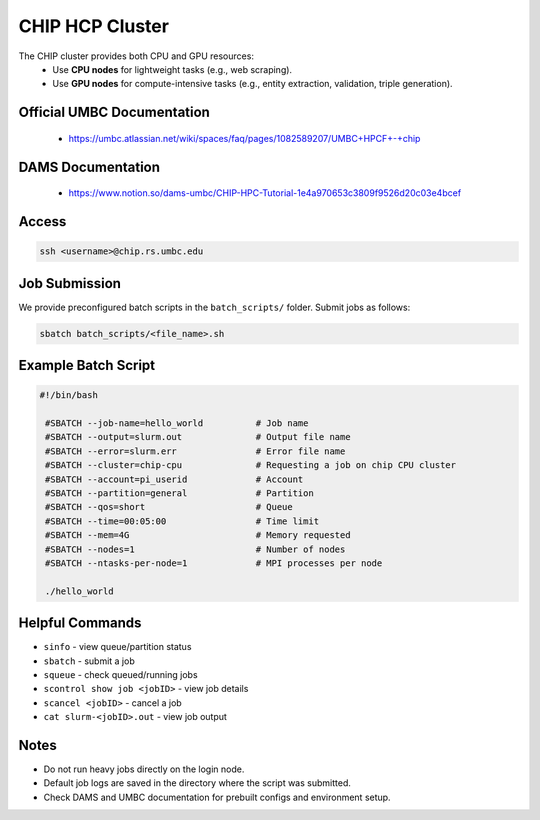 CHIP HCP Cluster
=====================

The CHIP cluster provides both CPU and GPU resources:  
    - Use **CPU nodes** for lightweight tasks (e.g., web scraping).  
    - Use **GPU nodes** for compute-intensive tasks (e.g., entity extraction, validation, triple generation).  

Official UMBC Documentation
---------------------------
    - https://umbc.atlassian.net/wiki/spaces/faq/pages/1082589207/UMBC+HPCF+-+chip

DAMS Documentation
------------------
    - https://www.notion.so/dams-umbc/CHIP-HPC-Tutorial-1e4a970653c3809f9526d20c03e4bcef

Access
------
.. code-block:: bash

   ssh <username>@chip.rs.umbc.edu

Job Submission
--------------
We provide preconfigured batch scripts in the ``batch_scripts/`` folder. Submit jobs as follows:

.. code-block:: bash

   sbatch batch_scripts/<file_name>.sh

Example Batch Script
--------------------
.. code-block:: bash

   #!/bin/bash

    #SBATCH --job-name=hello_world          # Job name
    #SBATCH --output=slurm.out              # Output file name
    #SBATCH --error=slurm.err               # Error file name
    #SBATCH --cluster=chip-cpu              # Requesting a job on chip CPU cluster
    #SBATCH --account=pi_userid             # Account
    #SBATCH --partition=general             # Partition
    #SBATCH --qos=short                     # Queue
    #SBATCH --time=00:05:00                 # Time limit 
    #SBATCH --mem=4G                        # Memory requested
    #SBATCH --nodes=1                       # Number of nodes
    #SBATCH --ntasks-per-node=1             # MPI processes per node

    ./hello_world

Helpful Commands
----------------
- ``sinfo`` - view queue/partition status  
- ``sbatch`` - submit a job  
- ``squeue`` - check queued/running jobs  
- ``scontrol show job <jobID>`` - view job details  
- ``scancel <jobID>`` - cancel a job  
- ``cat slurm-<jobID>.out`` - view job output  

Notes
-----
- Do not run heavy jobs directly on the login node.  
- Default job logs are saved in the directory where the script was submitted.  
- Check DAMS and UMBC documentation for prebuilt configs and environment setup.  